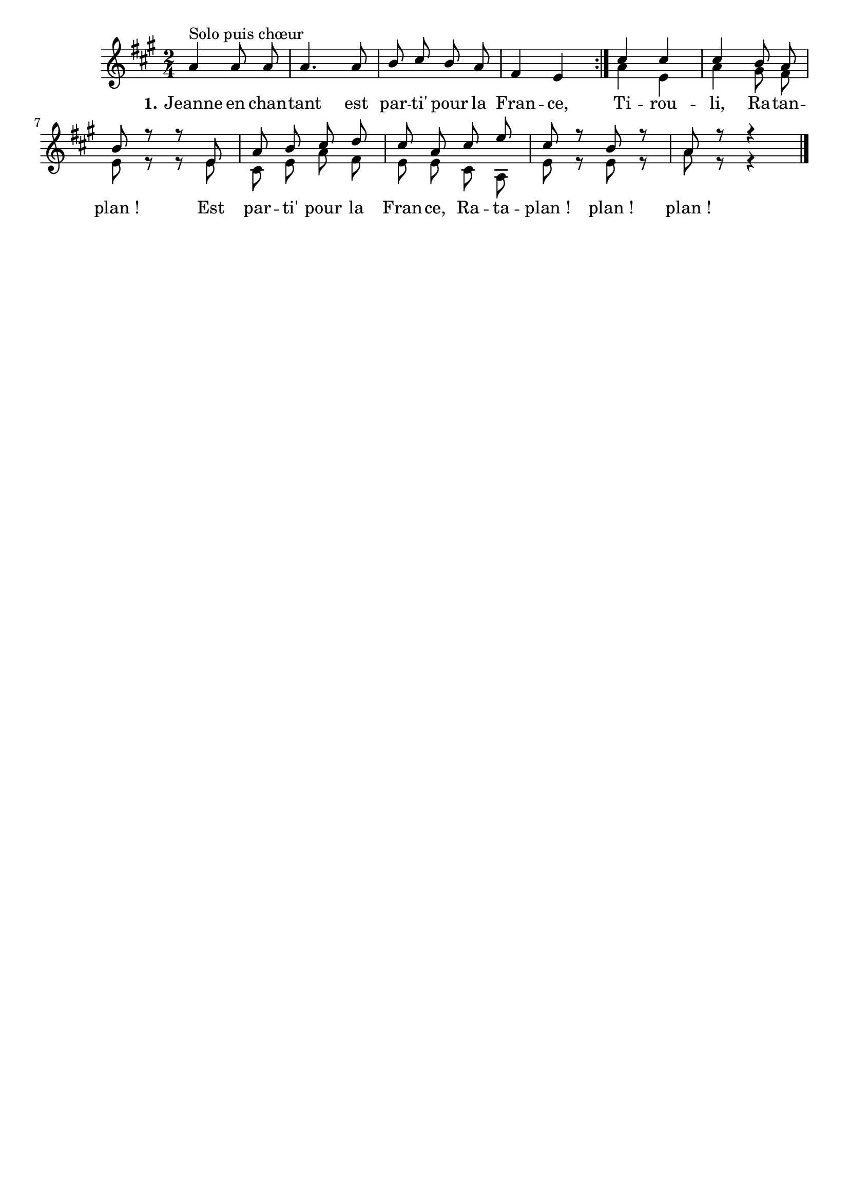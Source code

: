 \version "2.16"
\language "français"

\header {
  tagline = ""
  composer = ""
}                                        

MetriqueArmure = {
  
  \time 2/4
  \key la \major
}

italique = { \override Score . LyricText #'font-shape = #'italic }

roman = { \override Score . LyricText #'font-shape = #'roman }

MusiqueI = \relative do'' {
 \autoBeamOff
\repeat volta 2 {
 la4^"Solo puis chœur" la8 la8 la4. la8 si8 dod si la fad4 mi 
}
 dod'4 dod dod si8 la si r8 r8
 mi, la si dod re dod la dod mi 
 dod r8 si r8 la r8 r4 \bar "|."
}


MusiqueII = \relative do'' {
 s2*4
 la4 mi la sold8 fad mi
 r8 r8
 mi dod mi la fad mi mi dod la 
 mi' r8 mi r8 la r8 r4
}

Paroles = \lyricmode {
    \set stanza = "1."
Jeanne en chan -- tant
  est par -- ti' pour la Fran -- ce,
  Ti -- rou -- li, Ra -- tan -- plan_!
  Est par -- ti' pour la Fran -- ce,
  Ra -- ta -- plan_! plan_! plan_!
}

\score{
    \new Staff <<
      \set Staff.midiInstrument = "flute"
      \set Staff.autoBeaming = ##f
      \new Voice = "theme" {\voiceOne
	\override Score.PaperColumn #'keep-inside-line = ##t
	\MetriqueArmure
	\MusiqueI
      }
      \new Voice = "accompagnement" {\voiceTwo
	\override Score.PaperColumn #'keep-inside-line = ##t
	\MusiqueII
      }
      \new Lyrics \lyricsto theme {
	\Paroles
      }                       
    >>
\layout{}
\midi{
\tempo 4=120}
}
